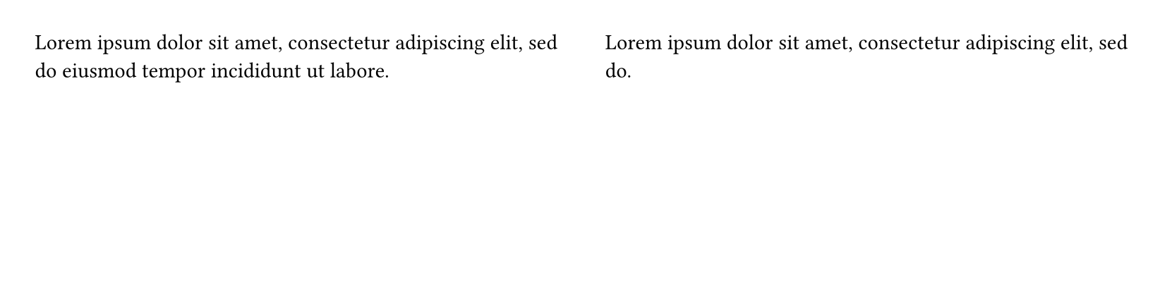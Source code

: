 
#set page(columns: 2, height: 150pt) // Example with two columns
#lorem(15) // Content for first column

#colbreak()

#lorem(10) // Content for second column, potentially balancing with the first
